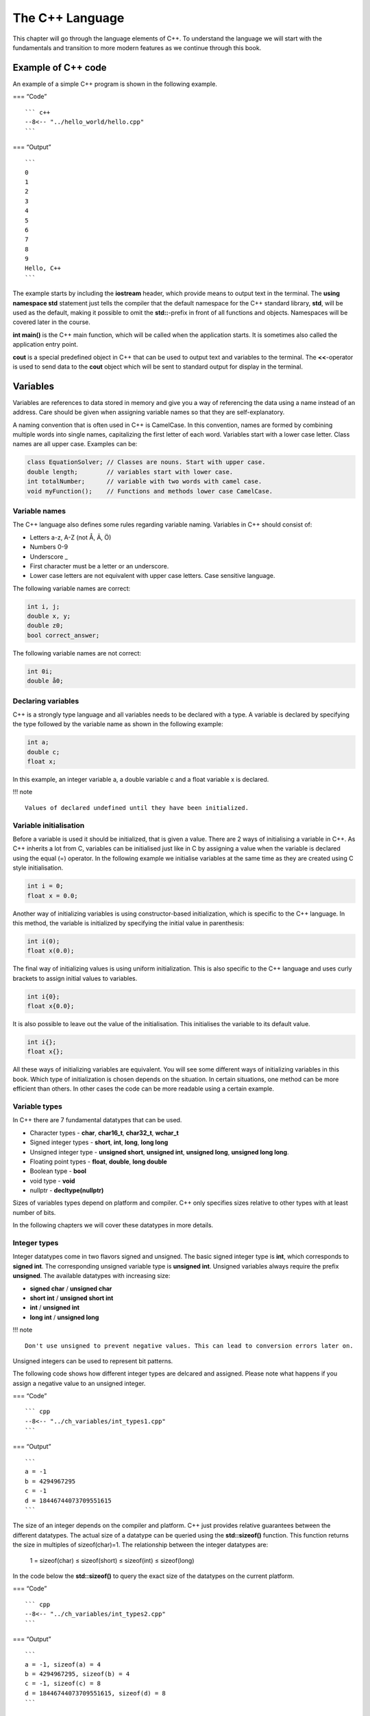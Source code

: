 .. role:: raw-latex(raw)
   :format: latex
..

The C++ Language
================

This chapter will go through the language elements of C++. To understand
the language we will start with the fundamentals and transition to more
modern features as we continue through this book.

Example of C++ code
-------------------

An example of a simple C++ program is shown in the following example.

=== “Code”

::

   ``` c++
   --8<-- "../hello_world/hello.cpp"
   ```

=== “Output”

::

   ```
   0
   1
   2
   3
   4
   5
   6
   7
   8
   9
   Hello, C++
   ```

The example starts by including the **iostream** header, which provide
means to output text in the terminal. The **using namespace std**
statement just tells the compiler that the default namespace for the C++
standard library, **std**, will be used as the default, making it
possible to omit the **std::**-prefix in front of all functions and
objects. Namespaces will be covered later in the course.

**int main()** is the C++ main function, which will be called when the
application starts. It is sometimes also called the application entry
point.

**cout** is a special predefined object in C++ that can be used to
output text and variables to the terminal. The **<<**-operator is used
to send data to the **cout** object which will be sent to standard
output for display in the terminal.

Variables
---------

Variables are references to data stored in memory and give you a way of
referencing the data using a name instead of an address. Care should be
given when assigning variable names so that they are self-explanatory.

A naming convention that is often used in C++ is CamelCase. In this
convention, names are formed by combining multiple words into single
names, capitalizing the first letter of each word. Variables start with
a lower case letter. Class names are all upper case. Examples can be:

.. code:: cpp

   class EquationSolver; // Classes are nouns. Start with upper case.
   double length;        // variables start with lower case.
   int totalNumber;      // variable with two words with camel case.
   void myFunction();    // Functions and methods lower case CamelCase.

Variable names
~~~~~~~~~~~~~~

The C++ language also defines some rules regarding variable naming.
Variables in C++ should consist of:

- Letters a-z, A-Z (not Å, Ä, Ö)
- Numbers 0-9
- Underscore \_
- First character must be a letter or an underscore.
- Lower case letters are not equivalent with upper case letters. Case
  sensitive language.

The following variable names are correct:

.. code:: cpp

   int i, j;
   double x, y;
   double z0;
   bool correct_answer;

The following variable names are not correct:

.. code:: cpp

   int 0i;
   double å0;

Declaring variables
~~~~~~~~~~~~~~~~~~~

C++ is a strongly type language and all variables needs to be declared
with a type. A variable is declared by specifying the type followed by
the variable name as shown in the following example:

.. code:: cpp

   int a;
   double c;
   float x;

In this example, an integer variable a, a double variable c and a float
variable x is declared.

!!! note

::

   Values of declared undefined until they have been initialized.  

Variable initialisation
~~~~~~~~~~~~~~~~~~~~~~~

Before a variable is used it should be initialized, that is given a
value. There are 2 ways of initialising a variable in C++. As C++
inherits a lot from C, variables can be initialised just like in C by
assigning a value when the variable is declared using the equal (=)
operator. In the following example we initialise variables at the same
time as they are created using C style initialisation.

.. code:: cpp

   int i = 0;
   float x = 0.0;

Another way of initializing variables is using constructor-based
initialization, which is specific to the C++ language. In this method,
the variable is initialized by specifying the initial value in
parenthesis:

.. code:: cpp

   int i(0);
   float x(0.0);

The final way of initializing values is using uniform initialization.
This is also specific to the C++ language and uses curly brackets to
assign initial values to variables.

.. code:: cpp

   int i{0};
   float x{0.0};

It is also possible to leave out the value of the initialisation. This
initialises the variable to its default value.

.. code:: cpp

   int i{};
   float x{};

All these ways of initializing variables are equivalent. You will see
some different ways of initializing variables in this book. Which type
of initialization is chosen depends on the situation. In certain
situations, one method can be more efficient than others. In other cases
the code can be more readable using a certain example.

Variable types
~~~~~~~~~~~~~~

In C++ there are 7 fundamental datatypes that can be used.

- Character types - **char**, **char16_t**, **char32_t**, **wchar_t**
- Signed integer types - **short**, **int**, **long**, **long long**
- Unsigned integer type - **unsigned short**, **unsigned int**,
  **unsigned long**, **unsigned long long**.
- Floating point types - **float**, **double**, **long double**
- Boolean type - **bool**
- void type - **void**
- nullptr - **decltype(nullptr)**

Sizes of variables types depend on platform and compiler. C++ only
specifies sizes relative to other types with at least number of bits.

In the following chapters we will cover these datatypes in more details.

Integer types
~~~~~~~~~~~~~

Integer datatypes come in two flavors signed and unsigned. The basic
signed integer type is **int**, which corresponds to **signed int**. The
corresponding unsigned variable type is **unsigned int**. Unsigned
variables always require the prefix **unsigned**. The available
datatypes with increasing size:

- **signed char** / **unsigned char**
- **short int** / **unsigned short int**
- **int** / **unsigned int**
- **long int** / **unsigned long**

!!! note

::

   Don't use unsigned to prevent negative values. This can lead to conversion errors later on.

Unsigned integers can be used to represent bit patterns.

The following code shows how different integer types are delcared and
assigned. Please note what happens if you assign a negative value to an
unsigned integer.

=== “Code”

::

   ``` cpp
   --8<-- "../ch_variables/int_types1.cpp"
   ```

=== “Output”

::

   ```
   a = -1
   b = 4294967295
   c = -1
   d = 18446744073709551615
   ```

The size of an integer depends on the compiler and platform. C++ just
provides relative guarantees between the different datatypes. The actual
size of a datatype can be queried using the **std::sizeof()** function.
This function returns the size in multiples of sizeof(char)=1. The
relationship between the integer datatypes are:

   1 = sizeof(char) ≤ sizeof(short) ≤ sizeof(int) ≤ sizeof(long)

In the code below the **std::sizeof()** to query the exact size of the
datatypes on the current platform.

=== “Code”

::

   ``` cpp
   --8<-- "../ch_variables/int_types2.cpp"
   ```

=== “Output”

::

   ```
   a = -1, sizeof(a) = 4
   b = 4294967295, sizeof(b) = 4
   c = -1, sizeof(c) = 8
   d = 18446744073709551615, sizeof(d) = 8
   ```
       

Character types
~~~~~~~~~~~~~~~

Character types contain values that correspond to the values from a
character set. Character sets are guaranteed to contain numeric
characters, 26 letters of the english alphabet and common delimiters.
The smallest character type is **char**, which should be at least 8 bits
(0..255). This can vary from different systems. The default type,
**char**, is unsigned. There is also a signed version (-128..127). To
support additional character sets there are alos additional character
types:

- **char16_t** - at least 16 bits
- **char32_t** - at least 32 bits
- **wchar_t** - supporting the largest character set

It is possible to convert from **char** to integer using the **int()**
function.

=== “Code”

::

   ``` cpp
   --8<-- "../ch_variables/char_types1.cpp"
   ```

=== “Output”

::

   ```
   c = a int(c) = 97 sizeof(c) = 1
   uc = ª int(uc) = 170 sizeof(c) = 1
   sc = ‚ int(sc) = -126 sizeof(c) = 1
   c16 = b int(c16) = 98 sizeof(c16) = 2
   c32 = c int(c32) = 99 sizeof(c32) = 2
   w32 = d int(w32) = 100 sizeof(w32) = 2
   ```

!!! note

::

   **cout** does not support unicode characters or **char16_t** or **char32_t**, which requires us to use the **wcout** operator instead and make a conversion to **wchar_t** instead.

Floating point types
~~~~~~~~~~~~~~~~~~~~

Floating point datatypes are the essential buildingblocks of
compuational codes. C++ support 3 floating point types:

- **float** - single precision
- **double** - double precision. Higher precision than float.
- **long double** - extended precision. Higher precision that double.

If your computational relies on precision use **double**. The actual
size of the types is compiler dependent. Usually the **long double** can
be inefficient as this datatype is often not implemented in the
processor architecture and the compiler will have to generate special
CPU code for working with this datatype.

=== “Code”

::

   ``` cpp
   --8<-- "../ch_variables/double_types1.cpp"
   ```

=== “Output”

::

   ```
   f = 3.14159274101257
   d = 3.14159265358979
   ld = 3.14159265358979
   ```

Floating point literals
~~~~~~~~~~~~~~~~~~~~~~~

When assigning values to variables in C++ in can sometimes be
required/benficial to specify the datatype of the scalar value specified
in the source code (floating point literal). This can be done using
suffixes on the value in the code. If no suffix is given on a value the
datatype is assumed to be **double**. The following example illustrates
the use of suffixes when specifying floating point literals:

.. code:: cpp

   float a = 1.0f;       // 1.0f is float
   double b = 1.0;       // 1.0 is assumed to be double
   long double c = 1.0l; // 1.0l is long double

It is also possible to use literals with suffixes for literals in
scientific notation:

.. code:: cpp

   float d = 1e300f;          // float
   double e = 1e-300;         // double
   long double f = 42.0e-40l; // long double

Numerical limits
~~~~~~~~~~~~~~~~

To query the capabilites of datatypes, C++ provides functions for this
in the **** include file. Using the functions in this module it is
possible to query max and min ranges for any standard data types. To
query the largest value of a datatype use the
**std::numeric_limits<[datatype]>::max()** function. In the same way
query the lowest value using the
**std::numeric_limits<[datatype]>::min()** function. It is also possible
to check if a datatype is signed using the
**std::numeric_limits<[datatype]>::is_signed** flag. The follwing
example show how the functions are used:

=== “Code”

::

   ``` cpp
   --8<-- "../ch_variables/numerical_limits.cpp"
   ```

=== “Output”

::

   ```
   Max, char 127
   Min, char -128
   Is char signed 1
   Max, unsigned char 255
   Min, unsigned char 0
   Max, short 32767
   Min, short -32768
   Max, int 2147483647
   Min, int -2147483648
   Max, long 9223372036854775807
   Min, long -9223372036854775808
   Max, float 3.40282e+38
   Min, float 1.17549e-38
   Max, double 1.79769e+308
   Min, double 2.22507e-308
   Max, long double 1.18973e+4932
   Min, long double 3.3621e-4932
   ```

Enumeration types
~~~~~~~~~~~~~~~~~

Another important datatype in C++ is the enumeration type. Enumerations
are similar to integers, but only have a limited set of predefined
constants that can be assigned to an enumeration variable. Enumeration
constant can also map to integer values. Which integer value that is
mapped to a constant is determined by the order in which the constants
are defined. It is also possible to assign specific values to the
constants if that is desired. Enumerations can also be defined as
distinct datatypes. If used in integer expressions they are converted to
integers.

A simple enumeration is shown in the following example:

.. code:: cpp

   enum { Low, Medium, High };

   int level = Medium;

We can also define an enumeration as a datatype in a similar way:

.. code:: cpp

   enum Level { Low, Medium, High };

   Level level = Medium;

As said before enum constants can be assigned specific integer values as
well:

.. code:: cpp

   enum Level { Low = -1, Medium = 0, High = 1 };

   Level level = Medium;

A more complete example of how to use enums is shown below:

=== “Code”

::

   ``` cpp
   --8<-- "../ch_variables/enum_types.cpp"
   ```

=== “Output”

::

   ```
   RED = 0
   GREEN = 1
   BLUE = 2
   YELLOW = 3
   selectedFlavor = 2
   currentStatus = 15
   ```

Class enumerations
~~~~~~~~~~~~~~~~~~

The standard enum type in C++ can be error-prone due to its direct
mapping to integers. In C++ 11 the enum class was introduced to solve
these problems. Enum class names are local to the enum and can’t be
converted implicitly to other datatypes. Also, a name in a standard enum
can’t be reused in the same scope.

A class enum is declared with the **enum class** keyword. The name must
also be specified using the enum class name as a prefix, as shown below:

.. code:: cpp

   enum class Fruit = { Banana, Orange, Apple };

   Fruit selectedFruit = Fruit::Banana;

A complete example is shown below.

=== “Code”

::

   ``` cpp
   --8<-- "../ch_variables/class_enum.cpp"
   ```

=== “Output”

::

   ```
   Color is Cyan
   ```

Arrays
~~~~~~

Arrays are collections of elements with a shared datatype. Elements in
the array are accessed using an index 0 … n-1, where n is the size of
the array. Indices are given in brackets. A simple array is declared as
follows:

.. code:: cpp

   int a[10];

In this example an array, **a**, with 10 integer elements is declared. A
value in the array can be accessed by specifying an index in a bracket
as shown in the following code:

.. code:: cpp

   cout << a[4] << endl;

Here the value in position 5 of the array is printed on the screen.

Accessing an array outside its defined range can lead to undefined
behavior and ultimately crash the program.

An array can be initialised with values using initialiser lists or by
direct assignment of values specifying its index. Initialiser assignment
is shown below:

.. code:: cpp

   a = { 0, 1, 2, 3, 4, 5, 6, 7, 8, 9 };

Direct assignment using indices is shown below:

.. code:: cpp

   for (int i=0; i<10; i++)
       a[i] = i;

Values of an unassigned array is considered to be undefined and can
contain any values that corresponds to the values in the memory location
of the variable.

If an array is initialised with a initialiser list, the size of the
array can be omitted.

.. code:: cpp

   int c[] = { 7, 6, 5, 4, 3, 2, 1 }; // equivalent to int c[7]

Multidimensional arrays can also be created by specifying 2 or more
dimensions when declaring the array:

.. code:: cpp

   int b[2][2] = { { 1, 2 }, { 3, 4 } };

!!! note

::

   Contigous multidimensional arrays are not directly supported in C++. It however possible to create a similar datatype using some tricks, but this is covered in later sections.

=== “Code”

::

   ``` cpp
   --8<-- "../ch_variables/array_types1.cpp"
   ```

=== “Output”

::

   ```
   1, 2
   1, 2, 3, 42
   ```

C Strings
~~~~~~~~~

As C++ is a superset of C it supports the creation of C based strings. A
C string is very similar to an array and is declared in the same way:

   char name[size]

Size is the number of characters the string can have. It is important
that strings in C are terminated with a null character #0 or
“:raw-latex:`\n`”. You should always declare a string length with one
more the required length.

Intialising C strings can be done either directly at creation or using
an assignment later in the code.

The easiest assignment is when declaring the variable:

.. code:: cpp

   char myString[] = "This is my string.";

Just like arrays we don’t have to specify the size if the variable is
initialised directly. When initialising like this an null character is
automatically added. It is also possible to declare a string with a
specified length.

.. code:: cpp

   char myString[50] = "This is my string.";

Here storage space for 50 characters is allocated and initialised with a
predefined string. This string can now be reassigned strings up to 50
characters.

For international support there are also additional character types
available in the standard such as **char16_t**, **char32_t** and
**wchar_t** which has been mentioned before.

We will not go too deep into C strings as C++ has a built-in string
type, **std::string**, which is much easier and safer to use.

Pointers
~~~~~~~~

Pointers are variables that store memory references to locations in
memory. Pointer in C++ can be both typed and untyped. A pointer variable
is declared with a star operator (\*). The syntax for a pointer
declaration is:

   [datatype]\* name;

The following code shows a typical pointer declaration:

.. code:: cpp

   int* a;

**a** is pointer to a memory location containing an integer.

To get a pointer to a non-pointer variable the **&** operator can be
used. In the following example we assigne the memory location of **b**
to the pointer variable **a**.

.. code:: cpp

   int* a;
   int b;

   a = &b; // a now points to the memory location of b

If we want to get the value of the memory location the pointer variable
references we can use the star (\*) operator dereference the pointer.

.. code:: cpp

   int* a;
   int b = 42;

   a = &b;

   cout << *a << "\n"; // Dereferencing pointer a,
                       // Displaying the value a points to

In this example the value of **a** is printed, which actually is value
of b.

In C++ we can also declare an untyped pointer using the void datatype.
This pointer can be assigned any typed pointer. However assigning a
non-typed pointer to a typed pointer requires a type cast.

.. code:: cpp

   int* a;
   int b = 42;
   void* c;

   a = &b;
   c = a;  // OK assigning a typed pointer to a non-typed.

   a = static_cast<int*>(c); // Assigning a non-typed pointer to 
                             // an typed pointer requires a cast.

=== “Code”

::

   ``` cpp
   --8<-- "../ch_variables/pointers1.cpp"
   ```

=== “Output”

::

   ```
   a = 42
   b = 0x291bfffb4c
   &a = 0x291bfffb4c
   *b = 42
   c = 0x291bfffb4c
   ```

The following figures illustrate how pointers are assigned in the
previous code example:

.. raw:: html

   <figure>

.. raw:: html

   <figcaption>

Assigning pointer b with the & operator

.. raw:: html

   </figcaption>

.. raw:: html

   </figure>

.. raw:: html

   <figure>

.. raw:: html

   <figcaption>

\*b is the value stored at memory location b

.. raw:: html

   </figcaption>

.. raw:: html

   </figure>

Array pointer duality
~~~~~~~~~~~~~~~~~~~~~

Arrays and pointers are very closely related in C++. Pointer types can
be accessed using array notation and arrays can be accessed with
pointers. This enables both flexibility as well as increasing the risk
for errors. The concept is best illustrated with an example.

First we declare an array **a** with some values.

.. code:: cpp

   int a[] = {0, 1, 2, 3};

Next we declare a pointer variable **b**.

.. code:: cpp

   int* b;

An array variable can be directly assigned to a pointer variable of the
same datatype like this:

.. code:: cpp

   b = a;

The pointer variable **b** now points to the first element of the **a**
array. If we print out these variables we get:

.. code:: cpp

   cout << "a = " << a << "\n";
   cout << "b = " << b << "\n";

::

   a = 0x7fff5fbff6a0
   b = 0x7fff5fbff6a0

Both the array **a** and the pointer variable **b** point to the same
address. Also, **a** when printing does not print the array but the
memory address. This is the C++ array/pointer duality.

Both **a** and **b** can accessed using array notation. Printing
**a[0]** and **b[0]** should give the same values.

.. code:: cpp

   cout << "a[0] = " << a[0] << "\n";
   cout << "b[0] = " << b[0] << "\n";

::

   a[0] = 0
   b[0] = 0

So array and pointer declarations are equivalent except that an is
allocated a memory location for the provided values.

It is also possible to get a pointer to a specific element of an array
using a combination of the **&** operator and array notation.

.. code:: cpp

   int* c;

   c = &a[2];

**c** now stores a pointer to the third value of the **a** array. We can
also use some pointer arithmetic to do the same thing by using the **+**
operator on a pointer variable.

.. code:: cpp

   int* d;

   d = b + 2;

**d** now points to a location 2 integers from the memory location of
**b**. **c** and **b** points to the same locations.

.. code:: cpp

   c = &a[2];

   cout << "c = " << c << "\n";
   cout << "*c = " << *c << "\n";

   d = b + 2;

   cout << "d = " << d << "\n";
   cout << "*d = " << *d << "\n";

::

   c = 0x156bdff8a8
   *c = 2
   d = 0x156bdff8a8
   *d = 2

Pointer variables can be modified using the **++**, **–**, **+** and
**-** operators. Increments are done in multiples of the size of the
actual datatype.

!!! note

::

   It is important to make sure that the location a pointer variable references is a valid memory location. Dereferencing a memory location that has not been allocated memory often leads to crashes and undefined behavior.

Below is the complete example in this section.

=== “Code”

::

   ``` cpp
   --8<-- "../ch_variables/pointers2.cpp"
   ```

=== “Output”

::

   ```
   a = 0x7fff5fbff6a0
   b = 0x7fff5fbff6a0
   a[0] = 0
   b[0] = 0
   *b = 0
   *a = 0
   c = 0x7fff5fbff6a8
   *c = 2
   ```

.. raw:: html

   <figure>

.. raw:: html

   <figcaption>

Pointer operations in the previous example.

.. raw:: html

   </figcaption>

.. raw:: html

   </figure>

References
~~~~~~~~~~

References are alternative names for variables of the same data type. It
is mainly used for return parameters in functions, but can also be used
as variables. A reference variable defined by using the **&** operator
after the datatype declaration. The syntax is:

   [data type]& name

A reference variable must be initialised and can’t be declared without
an initialisation. The following code shows an example of how a
reference variable can be declared.

.. code:: cpp

   int a = 42;
   int& b = a;

In this code **b** is a reference to **a** and can be used just like the
**a** variable.

We will look more on this when declaring functions.

A complete example on how references are used is shown below:

=== “Code”

::

   ``` cpp
   --8<-- "../ch_variables/reference_type.cpp"
   ```

=== “Output”

::

   ```
   a = 42
   b = 42
   &a = 0x7fff5fbff6bc
   &b = 0x7fff5fbff6bc
   ```

Constants
~~~~~~~~~

Constants can be seen as read-only variables that can’t be changed
during program execution. Can be used to replace numeric constants in
the source code, making code more easily updatable by placing these
values in a single place.

Constants can also be used to precompute expressions at compile time,
preventing it to be calculated at run-time, to save computations.

A constant is declared with the **const** keyword with the following
syntax:

   const [datatype] name = value

An example of this can be:

.. code:: cpp

   const int v = 42;

This declares a constant **v** with the value 42.

In later versions of C++ the notion of constants have been expanded, so
that the compiler can execute functions and generate code at compile
time using the **constexpr**-keyword.

A complete example of how to use constants is given below:

=== “Code”

::

   ``` cpp
   --8<-- "../ch_variables/const_types.cpp"
   ```

Structured data types
~~~~~~~~~~~~~~~~~~~~~

In many application it can be beneficial to combine several datatypes
into a custom data type. In C++ this can be achieved using the
**struct** datatype. In a struct a set of fields of different datatypes
can be combined into a structured datatype. I it similar to a records in
a database. In the followin code a number of fields are combined into an
**Employee** **struct**.

.. code:: cpp

   struct Employee {
       char[15] firstName;
       char[15] lastName;
       char[30] address;
   }

The defined **Employee** struct can now be declared and used like any
other datatype in C++. A **svea** Employee variable is declared

.. code:: cpp

   Employee svea;

To assign values to the inner records dot-notation can be used.

.. code:: cpp

   svea.firstName = "Svea";
   svea.lastName = "Svensson";
   svea.address = "Unknown";

It is also possible to create arrays of structs.

.. code:: cpp

   Employee employees[10];

Access to the individual records is done using the following code:

.. code:: cpp

   employee[0].firstName = "Fredrik";

If the **Employee** variable is dynamically allocated individual records
needs to be accessed using the **->** operator.

.. code:: cpp

   svea->firstName = "Dynamo";

=== “Code”

::

   ``` cpp
   --8<-- "../ch_variables/structured_type.cpp"
   ```

=== “Output”

::

   ```
   c1.x = 0, c1.y = 0
   c2.x = 1, c2.y = 1
   sizeof(c1) = 16
   ```

Type deduction and the auto keyword
~~~~~~~~~~~~~~~~~~~~~~~~~~~~~~~~~~~

In C++ all variables must be declared with a type, which can lead to
long declarations and make the code unreadable. In many cases, the
compiler can automatically deduce which data type should be used. In
those cases, we can use the **auto** keyword to tell the compiler to
figure out the data type for us automatically. Consider the following
example:

.. code:: cpp

   int a = 42;

A string literal in C++ (a constant value in the source code) is
represented by the data type it fits, starting with **int** followed by
**long int** and **long long int**. In the above example fits in a
**int** variable and is stored as an **int** the compiled code. If we
are not interested in the actual data type we can let the compiler
decide the statement above then becomes:

.. code:: cpp

   auto a = 42;

We can validate using the **** include in the standard library using the
following code.

.. code:: cpp

   cout << typeid(a).name() << endl;

This will print out

::

   i

**i** is GCC:s type name for an **int**. Other variable declarations can
also be deduced by the string literal assigned to the **auto** declared
variable.

.. code:: cpp

   auto b = 42l;   // type suffix for a long data type
   auto c = 42.0;  // no suffix denotes a double
   auto d = 42.0f; // f suffix denotes a float

   cout << typeid(b).name() << endl;
   cout << typeid(c).name() << endl;
   cout << typeid(d).name() << endl;

Which gives the following output:

::

   l
   d
   f

The complete example is given below:

=== “Example”

::

   ``` cpp
   --8<-- "../ch_variables/auto1.cpp"
   ```

=== “Output”

::

   ```
   i
   l
   d
   f    
   ```

`:fontawesome-solid-gears: Try
example <https://godbolt.org/z/xns1z4G5d>`__\ { .md-button
.target=“\_blank”}

A good use of the **auto** keyword is to use it as the data type for
loop variables. The compiler will then automatically select the correct
data type depending on the size of the loop range. An **auto** declared
loop is shown in the following example:

=== “Example”

::

   ``` cpp
   --8<-- "../ch_variables/auto2.cpp"
   ```

=== “Output”

::

   ```
   99999999, i
   ```

`:fontawesome-solid-gears: Try
example <https://godbolt.org/z/1YsE9joT5>`__\ { .md-button
.target=“\_blank”}

Increase the range of the loop in the example and see how the datatype
changes.

The **auto** keyword becomes more interesting when working with data
structures and algorithm by reducing the complexity of the required
declarations.

Strings
-------

To overcome many of the limitations of the C based string, C++ provides
its own string type, **std::string**. This is a very flexible string
type that also provides more safety. The string type also provides
compatibility with the C string by providing a special method for
passing it as character string using the **.c_str()** method.

To use the C++ string type we need to add the following include:

.. code:: cpp

   #include <string>

A **std::string** is declared just like any normal C++ datatype.

.. code:: cpp

   std::string s1 = "My first string.";
   std::string s2{"My second string."};

A more complete example is given below:

=== “Example”

::

   ``` cpp
   --8<-- "../ch_strings/strings1.cpp"
   ```

=== “Output”

::

   ```
   a = 'hello'
   ```

!!! Note

::

   `std::string` is the real variable type as it is part of the :`std` namespace. 

String operations
~~~~~~~~~~~~~~~~~

The benefits of using **std::string** is how you can use it with
standard C++ operators to create new strings.

.. code:: cpp

   std::string s1 = "C++";
   std::string s2 = "is";
   std::string s3 = "fun";
   std::string fun = s1 + " " + s2 + " " + s3;

In the above example 3 strings are combined together to a new string,
**fun**, which is automatically resized to the size of all strings and
spaces.

The length of a string can be queried using the **.length()** method.

.. code:: cpp

   cout << fun.lentgth() << "\n"; // Prints the string length

Individual string characters can be accessed using the bracket operator
or using the **.at()** method.

.. code:: cpp

   cout << fun[0] << "\n";    // Prints first character
   cout << fun.at(1) << "\n"; // Prints second character

The following example illustrates more string operations.

=== “Example”

::

   ``` cpp
   --8<-- "../ch_strings/strings2.cpp"
   ```

=== “Output”

::

   ```
   s3 = 'hello, world'
   s3.length() = 12
   s3[7] = w
   s3.at(7) = w
   ```

C++ String methods
~~~~~~~~~~~~~~~~~~

**std::string** is an class that has many methods for interacting with
the string. The **.length()** method was mentioned in previous sections,
but there are many more methods available. The
**.append(string)**-method appends a string to an existing string.
Corresponds to the + operator. It is also possible to use
**.replace(pos, n, string)**-method to replace *n* characters at
position *pos* with *string*. The **.insert(pos, string)**-method
inserts *string* at position *pos* in the string. Finally the
**.substr(pos, n)**-method extract *n* characters from position *pos*.

In the following example these methods are illustrated.

=== “Example”

::

   ``` cpp
   --8<-- "../ch_strings/strings3.cpp"
   ```

=== “Output”

::

   ```
   s3 = hello, world. Strings in C++ are great!
   s3 = hello, world. Strings in C++ are nice! 
   s3 = hello, world. Strings in C++ are great and nice! 
   s4 = great 
   ```

`:fontawesome-solid-gears: Try
example <https://godbolt.org/z/qP9WdGf7x>`__\ { .md-button
.target=“\_blank”}

Searching C++ strings
~~~~~~~~~~~~~~~~~~~~~

A very common tasks when using string is searching for specific
characters or substrings in a string. In **std::string** the
**.find()**-method can be used for this purpose. The first version of
this method **.find(string)** finds the first occurrence of *string* and
returns the position in the string. In the second version of this method
**.find(string, startpos)** the search is performed from the *startpos*
position and the next occurrence is returned. If *string* is not found
the method returns **std::string::npos**. The use of this method is
shown in the following example:

=== “Example”

::

   ``` cpp
   --8<-- "../ch_strings/strings4.cpp"
   ```

=== “Output”

::

   ```
   The first 'o' is at position 12
   The next 'o' is at position 17
   ```

`:fontawesome-solid-gears: Try
example <https://godbolt.org/z/hzferG7d3>`__\ { .md-button
.target=“\_blank”}

Compatibility with C strings (char\*)
~~~~~~~~~~~~~~~~~~~~~~~~~~~~~~~~~~~~~

In many cases, it is required to interface with existing C code or call
APIs that require a C-based string (char\*). A **std::string** is not
directly compatible with a C-string, but can be easily interfaced with
them. A **std::string** can be assigned a C-string directly as shown in
the following example:

.. code:: cpp

   char cstr[] = "This is a C-string";
   std::string s = cstr;

The opposite is not directly possible. However, **std::string** provides
a special method, **.c_str()**, that return a C-string (char\*) that can
be used to copy it to a C-string or given to a call to a function that
requires it. In the following example we create a C++ string which we
copy to a C-string using the **strcpy()** function which is available in
the **``#include <cstring>``** header.

.. code:: cpp

   string s = "This is a C++ string.";
   char cstr[255] = "";
   strcpy(cstr, s.c_str());

A more complete example of the use of **.c_str()** is given below:

=== “Example”

::

   ``` cpp
   --8<-- "../ch_strings/strings5.cpp"
   ```

=== “Output”

::

   ```
   cString = Hello, world!
   cString2 = Hello, world!
   ```

!!! note

::

   Allow for an extra position for the #0 character in the `strncpy` call.  

!!! note

::

   `strncpy` is a overflow safe version of the C `strcpy` function. 

Expressions and operators
-------------------------

In C++ expressions can be created using the many available operators.
For the basic data types in C++ the operators work just like in any
other language. Operators can also be used with other datatypes,
however, the operations can be quite different from those defined for
the basic data types. The order of precedence is as follows:

1. Increment operators a++, a–
2. Increment operators ++a, –a
3. Unary sign operators +a, -a
4. Multiplication a \* b
5. Division a / b
6. Modulus a % b
7. Addition a + b
8. Subtraction a - b

Arithmetic operators
~~~~~~~~~~~~~~~~~~~~

The arithmetic operators are defined in the following table in order of
precedence:

======== ===================
Operator Description
======== ===================
(+/-)x   Unary sign operator
\*       Multiplication
/        Division
%        Modulo
+        Addition
-        Subtraction
======== ===================

Relational operators
~~~~~~~~~~~~~~~~~~~~

Relational operators are used to compare different variables or values.
They return either *true* or *false*. They are typically used in
**if**-statements or similar, which are described in the following
sections.

======== ===================== ======
Operator Meaning               Python
======== ===================== ======
<        less than             <
<        less than or equal    <=
==       equal                 ==
!=       not equal             !=
>=       greater than or equal >=
======== ===================== ======

Logical operators
~~~~~~~~~~~~~~~~~

Logical operators are used for logical comparisons of boolean
expressions. The operators take either *true* or *false as input and
return either* true\* or *false*. They are also typically used in
**if**-statements or similar, which are described in the following
sections.

======== ======= ======
Operator Meaning Python
======== ======= ======
&&       and     and
\|\|     or      or
!        not     not
======== ======= ======

Compound assignment operators
~~~~~~~~~~~~~~~~~~~~~~~~~~~~~

Compound assignment operators simplify some operations to reduce the
complexity of an expression as well as increase efficiency.

======== =========== =============
Operator Description Equivalent to
======== =========== =============
+=       a += b      a = a + b
-=       a -= b      a = a - b
/=       a /= b      a = a / b
\*=      a \*= b     a = a \* b
%=       a %= b      a = a % b
======== =========== =============

The following code shows the usage of a compound assignment operator.

=== “Code”

::

   ``` cpp
   --8<-- "../ch_operators/operators1.cpp"
   ```

=== “Output”

::

   ```
   a = 68
   ```

Increment and decrement operators (++/–)
~~~~~~~~~~~~~~~~~~~~~~~~~~~~~~~~~~~~~~~~

A common operation on basic data types is to increment or decrement a
variable by 1. C++ defines special increment (++) and decrement (–)
operators for this purpoose. The operators exist in 2 versions, a prefix
(++a/–a) and a postfix (a++/a–) version. The difference is that the
prefix version will return the updated value when evaluated in an
expression. The postfix version will return the existing value when
evaluated in an expression.

In the following example, **b**, will be assigned the value of **a**
after it has been updated by the increment operator, giving it the value
of **43**. **c** will be assigned the value of **a** before it is
updated by the increment operator, giving it the value of **43**. The
final value of **a** will be **44**.

=== “Code”

::

   ``` cpp
   --8<-- "../ch_operators/operators2.cpp"
   ```

=== “Output”

::

   ```
   b = 43
   c = 43
   ```

Conditional operator ?
~~~~~~~~~~~~~~~~~~~~~~

There is also a special operator that can return different values
depending on a given condition. The syntax is as follows:

   condition ? result_if_true : result_if_false

If *condition* is true the result of the expression will be
*result_if_true* otherwise *result_if_false*.

!!! warning

::

   This operator should be used with caution as it can lead to code that is difficult to read.

The following example shows how the operator can be used. The user is
asked for a number, *number*. The *outValue* variable is assigned **42**
if *number* is greater than or equal to 50 otherwise it is assigned
**21**.

=== “Example”

::

   ``` cpp
   --8<-- "../ch_operators/operators3.cpp"
   ```

=== “Output”

::

   ```
   Enter a number : 45
   outValue = 21

   Enter a number : 55
   outValue = 42
   ```

Expressions
~~~~~~~~~~~

To illustrate the precedence rules the following example

.. code:: cpp

   -a + b + c1

is evaluated from left to right as.

.. code:: cpp

   ((-a) + b) + c

The expression

.. code:: cpp

   -a + b * c 

is evaluates from left to right as

.. code:: cpp

   (-a) + (b * c)

!!! note

::

   If uncertain it is never wrong to add a parenthesis. 

!!! note

::

   If functions are used in expressions they are evaluated before any other operators.

Mixed-mode expressions
~~~~~~~~~~~~~~~~~~~~~~

If expressions are constructed with operands of many different
datatypes, weaker datatypes are coerced to the stronger one. Results
will be of the stronger type. This is illustrated in the following
example where the **i** integer variable is coerced to **double**.

.. code:: cpp

   double a;
   int i;
   double b;

   b = a * i // i is coerced to double_types1

Statements and code structure
-----------------------------

Code in C++ consists of statements that form the code of an application
or a library. There are two types of statements in C++, normal
statements separated by semicolons (;) and compound statements grouped
with curly brackets { }. The below code consists of normal statements:

.. code:: cpp

   int a = 42;    // statement 1
   int b = 21;    // statement 2
   int c = a + b; // statement 3

Compound statements or code blocks are mostly used in function/class
definitions, conditional expressions and iteration structures. All
variables declared in a compound statement will be automatically removed
when execution exits the statement. The following code illustrates this:

\```cpp hl_lines=“8” int main() { int a = 0; // normal statement

::

   // compound statement

   {              
       int b = 1;
       int c = 2;
   }

   int d = b;     // Error, b is not available here    

}

::


   Standalone compound statements can be used to force the automatic cleanup of variables and dereference shared pointers, which is described later in this book. However, their main use is to define the structure of your application by defining functions and logical statements of the application.

   In the following sections, we will go through the basic building blocks that define the behavior of your code.

   ## Control structures

   Control structures are constructs that control the flow of your application. It can be constructs for iterating code, taking different routes depending on the state of variables (branching) or defining reusable parts of code (functions). 

   ### Iteration

   One of the more important control structures is for repeating some code several times or until a specific condition is met (iteration). There are 3 major iteration statements in C++

     * **while** – Condition before iteration statements
     * **do** – Condition after iteration statements
     * **for** – Compact version of the while-statement

   All iterations statements are controlled using the same methods. The **break**-statement can be used to exit an iteration statement. The **continue**-statement can be used to continue to the next iteration. A **return**-statement will also exit a loop, but also a function. The **exit()**-statement will also terminal a loop and the entire application.

   The following example uses a **for**-statement to illustrate the use of **break** and **continue** to control the flow in an iteration statement.

   === "Example"

       ``` cpp hl_lines="10 13" linenums="1"
       #include <iostream>

       using namespace std;

       int main()
       {
           for (auto i=0; i<20; i++)
           {
               if (i==6)
                   continue;

               if (i==10)
                   break;

               cout << i << "\n";
           }
       }    
       ```

   === "Output"

       ```
       0
       1
       2
       3
       4
       5
       7
       8
       9
       ```

   In line 10 the iteration will continue and no output will be printed. In line 13 the iteration will stop and the **for**-loop exited.

   Try it yourself below:

   [:fontawesome-solid-gears: Try example](https://godbolt.org/z/1aGzsWM69){ .md-button  .target="_blank"} 

   ### while-statement

   The **while**-statement iterates a statement until a certain expression is false. In the folowing code we defined the variable *counter*, which we initalise to 0. We will use *counter* in the expression in the **while**-statement. In the example we will loop until *counter* is less than or equal to 10. In the code block for the **while**-statement the value of the counter is printed and increased by 1. 

   === "Example"

       ``` cpp
       --8<-- "../ch_iterating/while_statement.cpp"
       ```

   === "Output"

       ```
       counter = 1
       counter = 2
       counter = 3
       counter = 4
       counter = 5
       counter = 7
       counter = 8
       counter = 9
       counter = 10
       ```

   !!! note

       In a **while**-statement it is our responsibility to make sure any variables used in the expression are initialised. If not the code can get stuck in an endless iteration. The same situation can happen if the variables in the expression are not updated in the code block for the **while**-statement.

   [:fontawesome-solid-gears: Try example](https://godbolt.org/z/K1b5WGGx6){ .md-button  .target="_blank"} 

   ### do-statement

   In the **while**-statement the statements in the code block are not executed if the expression evaluated to false. If the statements should be executed at least once, the **do**-statement can be used instead. In this construct the conditional expression is evaluated after the the first iteration.

   === "Example"

       ``` cpp
       --8<-- "../ch_iterating/do_statement.cpp"
       ```

   === "Output"

       ```
       counter = 1
       counter = 2
       counter = 3
       counter = 4
       counter = 5
       counter = 7
       counter = 8
       counter = 9
       counter = 10
       ```

   In this example *counter* is initalised and the first iteration of the **do**-statement is entered regardless of the value of the *counter* variable. If *counter* would have been set to **20**, the value would still have been printed in the first iteration.

   [:fontawesome-solid-gears: Try example](https://godbolt.org/z/fd813v1od){ .md-button  .target="_blank"} 

   ### for-statement

   To create a shorter version of the **do/while**-statements which also can initialise and update a loop variable we can use the **for**-statement instead. The syntax of this statement is as follows:

   > for([start statements]; [conditional expression]; [step statements])
         statements

   The *start expression* is executed before the iteration. *conditional expression* is evaluated to determine if the iteration should continue. *step statements* is executed after each iteration. A typical **for**-statement is shown below:

   ```  cpp
   for (int i=0; i<10; i++)
       cout << i << "\n";

In this loop *i* is initialised to **0** before the iteration. The
iteration continues if *i* is less than 10. On every iteration *i* is
incremented by 1.

If we want to iterate starting from one we can use the following
**for**-statement instead:

.. code:: cpp

   for (int i=1; i<=10; i++)
       cout << i << "\n";

Using the **for**-statement makes it unnessecary to declare a special
loop variable outside the iteration statement and creates a single
statement containing initalisation, conditional expression and loop
variable update.

!!! note

::

   The loop variable declared in the **for**-statement is not available outside the code block of the loop. 

The parameters in the **for**-statement are not required. If give an
empty parameters we get an endless loop as in the following example:

.. code:: cpp

   for (;;)
   {
       // endless loop
   }

An example of using a **for**-statement to update the counter as in the
previous examples is shown

=== “Example”

::

   ``` cpp
   --8<-- "../ch_iterating/for_statement.cpp"
   ```

=== “Output”

::

   ```
   counter = 1
   counter = 2
   counter = 3
   counter = 4
   counter = 5
   counter = 7
   counter = 8
   counter = 9
   counter = 10
   ```

`:fontawesome-solid-gears: Try
example <https://godbolt.org/z/35ecerj5n>`__\ { .md-button
.target=“\_blank”}

In the following example, we use the iteration update step to calculate
a sum.

=== “Example”

::

   ``` cpp
   --8<-- "../ch_iterating/for_statement2.cpp"
   ```

=== “Output”

::

   ```
   sum = 50015001
   ```

`:fontawesome-solid-gears: Try
example <https://godbolt.org/z/TzT78fWcj>`__\ { .md-button
.target=“\_blank”}

Conditional statements
~~~~~~~~~~~~~~~~~~~~~~

There are 2 main conditional statements in C++, the **if**-statement and
the **switch**-statement. The **if**-statement takes single or multiple
conditions as input and executes the code block if the conditions
evaluate to *true*. It is also possible to add a code block that is
executed when the condition is *false*. This is done by adding an
**else**-section to the **if**-statement.

The **switch**-statement is used to select multiple paths depending on
the condition.

if-statement
~~~~~~~~~~~~

The **if**-statement in its simplest form has the following syntax:

::

   if (condition) statement

or

::

   if (condition)
       statement
   else
       statement

if *condition* returns true *statement* is executed. An example of this
is shown below:

.. code:: cpp

   if (answer==42) cout << "The answer was 42.\n";

It is also possible to use **else** to execute statements if the
*condition* is false as in the following example:

.. code:: cpp

   if (answer==42)
       cout << "The answer was 42.\n";
   else
       cout << "The answer was not 42.\n";

!!! note

::

   No semicolon (;) is required after **else** as this belongs to the **if**-statement.

If more statements are required to be executed a code block can be added
to the **if**-statement as shown in the following example:

.. code:: cpp

   if (answer>42)
   {
       cout << "The answer was greater than 42.\n";
       cout << "This requires a more thorough explanation.\n";
   }
   else
   {
       cout << "The answer could have been 42. You never know?\n";
   }

Multiple conditions can be combined using relational and logical
operators. It is important to use parenthesis to separate the relational
and logical operations. In the following example we use an
**if**-statement to determine if *x* is inside a certain interval.

.. code:: cpp

   if ((x>=-1.0)&&(x<1.0))
       cout << "x is in the interval -1.0 <= x < 1.0\n";

In the following example, we use an **if**-statement to output when the
loop counter, *i*, is 5.

=== “Example”

::

   ``` cpp
   --8<-- "../ch_control_structures/if_statement1.cpp"
   ```

=== “Output”

::

   ```
   i = 1
   i = 2
   i = 3
   i = 4
   i = 5
   i == 5
   i = 6
   i = 7
   i = 8
   i = 9
   i = 10
   ```

In this example, the else statement is used.

=== “Example”

::

   ``` cpp
   --8<-- "../ch_control_structures/if_statement2.cpp"
   ```

=== “Output”

::

   ```
   i != 5
   i != 5
   i != 5
   i != 5
   i != 5
   i == 5
   i != 5
   i != 5
   i != 5
   i != 5
   i != 5
   ```

In this example, we use a nested **for**-statement.

=== “Example”

::

   ``` cpp
   --8<-- "../ch_control_structures/if_statement3.cpp"
   ```

=== “Output”

::

   ```
   i = 1: -
   i = 2: 2 <= i <= 3
   i = 3: 2 <= i <= 3
   i = 4: -
   i = 5: i == 5
   i = 6: -
   i = 7: -
   i = 8: -
   i = 9: -
   i = 10: -
   ```

switch-statement
~~~~~~~~~~~~~~~~

A **switch**-statement is suitable when a lot of options needs to be
evaluated from a single expression. The syntax is:

::

   switch (condition)
   {
       case expression: 
           statement

       default:
           statement
   }

If the *condition* evaluates to one of the case expressions, code jumps
to this case expression. Execution then continues through the following
case expressions. If conditions does not evaluate to any of the case
expressions execution continues after the **switch**-statement or
executes the code in the **default** label. The following code shows an
example of this:

.. code:: cpp

   switch (state) 
   {
       case 0:
           cout << "state = 0\n";
       case 1: 
           cout << "state = 1\n";
       default:
           cout << "state is not 0 or 1\n";
   }

If *state* is **0** output will be:

::

   state = 0
   state = 1
   state is not 0 or 1

if *state* is **1** code execution jumps to the **case 1:** label and
the output will be:

::

   state = 1
   state is not 0 or 1

If *state* is not any of the case expressions the **default** section
will be executed producing the output:

::

   state is not 0 or 1

If we only want one of the case expressions to be evaluated for a given
*state* we have to add a **break** after each case expression as in the
following code:

.. code:: cpp

   switch (state) 
   {
       case 0:
           cout << "state = 0\n";
           break;
       case 1: 
           cout << "state = 1\n";
           break;
       default:
           cout << "state is not 0 or 1\n";
           break;
   }

The **break** statement will exit the **switch**-statement. The above
code with *state* set to **0** will produce the following output:

::

   state = 0

**switch**-statements are very suitable when comparing enumerations as
the following example illustrates:

=== “Example”

::

   ``` cpp
   --8<-- "../ch_control_structures/switch_statement.cpp"
   ```

=== “Output”

::

   ```
   Color is green.
   Color is either BLUE, YELLOW or ORANGE.
   Color is either BLUE, YELLOW or ORANGE.
   Color is red.
   ```

Functions
---------

Functions are the main building blocks of your code. A function is a
named block of code performing a certain task of your application. A
function can have input arguments and optionally also return a value.
The simplified syntax of a function is:

::

   [return type] [name]([arguments])
   {
       statements
   }

If the function does not return anything the **void** data type must be
given. Arguments to the function are also optional. No arguments are
indicated with an empty parenthesis. A very simple funtion with no
return value and no arguments then becomes:

.. code:: cpp

   void simple_func()
   {
       cout << "This function just prints this message...\n";
   }

The return value is returned using the **return**-statement as shown in
this function:

.. code:: cpp

   int meaning_of_life()
   {
       return 42;
   }

Calling a function that doesn’t return a value is done by simply giving
the name of the function and its argument (empty for the above
functions) list:

.. code:: cpp

   simple_func()

To call a function that returns a value we must declare a variable to
receive the returned value:

.. code:: cpp

   int meaning{0};

   meaning = meaning_of_life();

Alternatively we can declare and assign the value in a single statement:

.. code:: cpp

   int meaning = meaning_of_life();

Variables declared in the function code block are local to the function
and are not available outside the function.

The following example shows how a function is declared and called from a
main program.

=== “Example”

::

   ``` cpp
   --8<-- "../ch_functions/functions1.cpp"
   ```

=== “Output”

::

   ```
   Hello, from function!
   ```

Function arguments
~~~~~~~~~~~~~~~~~~

The function arguments are a way of giving input as well as receiving
output from a function. By default all values to a function are passed
by value, that is the value of an argument is copied over to the
function. Passing by value also means that the input argument can’t
change anything in the code calling the function.

Function arguments are declared in the parenthesis of the function using
the datatype of the argument and the name of the argument. Multiple
arguments can be specified separating them with commas. Below is a
simple function with a single integer argument:

.. code:: cpp

   void myfunc(int a)
   {
       cout << a << "\n";
   }

The function just prints out the value of **a**. It is possible to use
the argument as a variable in the function code block.

.. code:: cpp

   void myfunc(int a)
   {
       cout << a << "\n";
       a = 42;
       cout << a << "\n";
   }

As the argument **a** is passed by value the assignment of **a** in the
function will not affect the any variables in the code calling the
function. A complete example of a function with an argument called from
a main program is shown below:

=== “Example”

::

   ``` cpp
   --8<-- "../ch_functions/functions2.cpp"
   ```

=== “Output”

::

   ```
   The value of a = 42
   ```

In the following example, this behavior is illustrated by printing the
address of the variables in the main program as well as in the function
using the reference operator (&).

=== “Example”

::

   ``` cpp
   --8<-- "../ch_functions/functions3.cpp"
   ```

=== “Output”

::

   ```
   The value of a = 42
   &a = 0x7fff5fbff69c
   &a = 0x7fff5fbff6bc
   ```

Passing output arguments
~~~~~~~~~~~~~~~~~~~~~~~~

In most functions we are also interested in getting data out from the
function. This can be done in a couple of ways. One way is to pass a
pointer over to the function. The pointer itself is passed by value, but
the pointer itself points to the address of the variable that should
receive the value. The assign a value to the incoming argument we need
to dereference the pointer. In the following function we declare an
integer pointer for the outgoing argument that we want the function to
modify we use the star operator to dereference the pointer, so that we
can assign the value of the variable passed in to the function:

.. code:: cpp

   void simple(int* a)
   {
       cout << "The value of a = " << a << endl;
       cout << "*a = " << *a << endl;
       *a = 43;
   }

In the main program we declare the variable we want to pass to the
function. We can’t pass this variable directly to the function as the
function requires a pointer as input. To solve this we use the reference
operator (&) to pass the address of **a** to the function:

.. code:: cpp

   int main()
   {
       int a = 42;
       simple(&a);
       cout << "The value of a = " << a << endl;    
   }

Passing pointer gives us the ability to pass a variable into a function
and let the function modify it’s value. The complete example is shown
below:

=== “Example”

::

   ``` cpp
   --8<-- "../ch_functions/functions4.cpp"
   ```

=== “Output”

::

   ```
   The value of a = 0x7fff5fbff6bc
   *a = 42
   ```

The syntax for scalar values using pointers is a bit clumsy to use.
However, there is a better way using reference operators in the argument
list. To do this we declare the arguments that will be modified by the
function using the reference operator. The previous function then
becomes:

.. code:: cpp

   void simple(int& a)
   {
       cout << "The value of a = " << a << endl;    
       a = 43;
   }

Using the reference operator in the declaration the variable can be used
without a star operator just like any other variable. Assigning a value
in the function will also change the variable in the code calling the
function.

.. code:: cpp

   int main()
   {
       int a = 42;
       simple(a);
       cout << "The value of a = " << a << endl;    
   }

Running the above code will print out **43** as the function has
assigned 43 to the reference variable **a** in the function.

=== “Example”

::

   ``` cpp
   --8<-- "../ch_functions/functions5.cpp"
   ```

=== “Output”

::

   ```
   Before function call: a = 42
   After function call : a = 43
   ```

Passing arrays
~~~~~~~~~~~~~~

Because there is a duality between pointer and arrays, it is possible to
pass arrays using pointers or using the index operator. A function with
an array as input can be defined as

.. code:: cpp

   void print_array(char* a)
   {
       for (int i=0; i<4; i++)
           cout << a[i] << ", ";
       cout << endl    
   }

or

.. code:: cpp

   void print_array(char a[])
   {
       for (int i=0; i<4; i++)
           cout << a[i] << ", ";
       cout << endl    
   }

The following example shows a complete example with both methods.

=== “Example”

::

   ``` cpp
   --8<-- "../ch_functions/functions7.cpp"
   ```

=== “Output”

::

   ```
   1, 2, 3, 4, 
   ```

It is also possible to modify the array in the function as shown below.

=== “Example”

::

   ``` cpp
   --8<-- "../ch_functions/functions8.cpp"
   ```

=== “Output”

::

   ```
   1, 2, 3, 4, 
   ```

Preventing accidental modification of arguments (const)
~~~~~~~~~~~~~~~~~~~~~~~~~~~~~~~~~~~~~~~~~~~~~~~~~~~~~~~

Passing by reference and pointers also means that they can be modified
in the functions. If this is not desired it is possible to use the
**const** modifier to tell the compiler that the function arguments are
not allowed to be modified in the function. We still get the benefits of
directly being able to access the incoming argument. In the following
declaration we pass a **float** variable by reference, but prefix it
with the **const** modifier. Trying to modify the variable in the
function will give a compiler error.

.. code:: cpp

   float add(const float& a, const float& b)
   {
       // a = 42; // Uncomment this line will generate a compiler error.
       return a + b;
   }

Try this yourself in the following example:

`:fontawesome-solid-gears: Try
example <https://godbolt.org/z/1MK6dWYxf>`__\ { .md-button
.target=“\_blank”}

Using **const** for basic types in C++ is not really required. It makes
more sense when more complicated data types are used such as string,
vectors and other classes. In the following example we pass 2 strings by
reference to a function using the **const** modifier. This prevents them
to be modified in the function. It is also more efficient to pass
strings by reference as the string does not have to be copied.

.. code:: cpp

   void log_output(const std::string& context, const std::string& message)
   {
       cout << context << ": " << message << "\n";
   }

Try this yourself in the following example:

`:fontawesome-solid-gears: Try
example <https://godbolt.org/z/o3zh75jE6>`__\ { .md-button
.target=“\_blank”}

**const** can also be used with arrays to prevent them to be
accidentally modified in a function:

.. code:: cpp

   void print_array(const int* a)
   {
       for (int i=0; i<4; i++)
           cout << a[i] << ", ";
       cout << endl    
   }

This is the array example from previous sections using the **const**
modifier.

`:fontawesome-solid-gears: Try
example <https://godbolt.org/z/MdqeWbxsx>`__\ { .md-button
.target=“\_blank”}

!!! note

::

   Consider declaring as many input arguments as possible using the **const** modifier. This prevents accidental modification of arguments as well as give important hints to the compiler so it can generate more efficient code.

Memory allocation
-----------------

In C++, memory allocation can be broadly classified into two types:
stack-based memory allocation and heap-based memory allocation.

Stack-based memory allocation is automatic and is utilized for all local
variables defined in the main program, functions, and code blocks. When
a stack-based variable goes out of scope, meaning the execution leaves
the corresponding code block, the memory occupied by that variable is
automatically freed. The name “stack” comes from the way memory is
managed for these variables - they are pushed onto the stack when
defined in the code block and popped off the stack when the code block
execution is completed.

!!! note

::

   Please note that in stack-based memory allocation, the size of the memory allocated to a variable is fixed and determined at compile time. This means that the memory for variables is allocated and deallocated in a last-in, first-out (LIFO) manner, following the order of variable declaration and scope.

The other kind of memory allocation is heap-based memory allocation. The
heap is an area that is managed by the operating system and allocating
memory on the heap requires a call to the operating system, which can be
costly. However, in many cases the amount of memory required can’t
always be determined at compile time, then we have to use heap-based
allocation.

When we allocate on the heap we will receive a memory address from the
operating system which we assign to a pointer variable. It is also
important to note that it is the developer’s responsibility to release
allocated heap memory when it is not needed anymore.

In the following sections, we will cover how memory on the heap is
allocated using the builtin methods for this in C++

Memory allocation in C++
~~~~~~~~~~~~~~~~~~~~~~~~

In C++ allocation on the heap is using the **new** operator. The **new**
operator has the following syntax:

.. code:: cpp

   new type initialiser

new returns a pointer to the allocated type. In the following example we
allocate a single floating point value.

.. code:: cpp

   float* pvalue = nullptr;
   pvalue = new float;

To access and assign a value to the newly created memory we need to
dereference the pointer.

.. code:: cpp

   *pvalue = 42.0f;
   cout << *pvalue << "\n";

When we are done using the allocated memory we need to release it again
to the operating system. If we don’t release the memory we have created
a memory leak in our program and if memory is allocated continuously
during the lifetime of your application the application will at some
point have consumed all memory in your computer, which can lead to
crashes and your computer slowing down. To release memory allocated on
the heap the **delete** operator is used. The syntax is:

.. code:: cpp

   delete pointer-variable;

To delete our previously allocated memory the code becomes.

.. code:: cpp

   delete pvalue;

The allocated memory has now been release back to the operating system.
We will discuss in the coming chapters how we can avoid creating memory
leaks by using smart pointers, that handle the deallocation of memory
automatically.

Allocating arrays
~~~~~~~~~~~~~~~~~

Allocating basic scalar types in C++ is overkill. The real benefits of
heap memory allocation is to allocate large arrays of different
datatypes. C++ has special versions of the **new** and **delete**
functions for allocating arrays.

To allocate an array in C++ we add a bracket with the size of the array
when we allocate memory for the array.

.. code:: cpp

   float* arr = nullptr;

   arr = new float[100];

or in a single statement.

.. code:: cpp

   float* arr = new float[100];

As pointers can be used using array notation by default an array created
with **new** can doesn’t have to be dereferenced as with the basic
types.

.. code:: cpp

   for (int i=0; i<100; i++)
       arr[i] = 0.0f;

When the array is no longer needed it has to be released with
**delete**. However, we need to use a special version of **delete** on
arrays, **delete []**.

.. code:: cpp

   delete [] arr;

Two-dimensional arrays C++ Style
~~~~~~~~~~~~~~~~~~~~~~~~~~~~~~~~

C++ has no direct support for dynamically allocated two-dimensional
arrays. However, we can create arrays of pointers to arrays to simulate
this kind of an array. The idea is to create an array of pointers for
each row in the array. These pointers will point to arrays with size of
the number of columns of the array. First we declare our main array,
which will contain *rows* pointers of **int**. These pointers we will
allocated in the inner loop

.. code:: cpp

   const int rows = 4;
   const int cols = 8;

   int** array = new int*[rows];

Next we loop over the main array, allocating an array for each row with
the size *cols*.

.. code:: cpp

   for (auto i=0; i<rows; i++)
   {
       array[i] = new int[cols];
       
       for (auto j=0; j<cols; j++)
           array[i][j] = 0;
   }

We now have an allocated two-dimensional array, which we can used like
any other array in C++. Assigning the second row and second column can
be done like this:

.. code:: cpp

   array[1][1] = 42;

To delete the allocated memory for this array we first need to delete
the memory for our *rows* and finally delete the outer array of
pointers.

.. code:: cpp

   // Deleting row arrays

   for (auto i=0; i<rows; i++)
       delete [] array[i];

   // Delete main array.

   delete [] array;

The best way of handling the creation and destruction of these arrays is
to create one function for creating the array and another one for
destroying the array, see following sections.

A complete example of this is shown below:

=== “Example”

::

   ``` cpp
   --8<-- "../ch_arrays/array_2d.cpp"
   ```

=== “Output”

::

   ```
   0, 1, 2, 3, 4, 5, 6, 7, 
   8, 9, 10, 11, 12, 13, 14, 15, 
   16, 17, 18, 19, 20, 21, 22, 23, 
   24, 25, 26, 27, 28, 29, 30, 31, 
   ```

`:fontawesome-solid-gears: Try
example <https://godbolt.org/z/MY4Pxanoj>`__\ { .md-button
.target=“\_blank”}

Two-dimensional array Fortran Style
~~~~~~~~~~~~~~~~~~~~~~~~~~~~~~~~~~~

The method using an array of pointers is not a very efficient data
structure in computational codes as it creates as it allocates many
smaller memory blocks. To solve this we can use the same approach as in
Fortran and allocate a single memory block and access it like a
two-dimensional array with some tricks.

First we create the same array of pointer as in the previous example.

.. code:: cpp

   int** array = new int*[rows];

We then allocate a single array that contains all elements of the array
and assign the first pointer in **array**.

.. code:: cpp

   array[0] = new int[rows*cols];

To be able to access the **array** just like any other array we need to
assign pointers to different positions in the array where the different
rows start.

\```cpp hl_lines=“5” int counter = 0;

for (int i=0; i<rows; i++) { array[i] = &array[0][i*cols];

::

   for (int j=0; j<cols; j++)
       array[i][j] = counter++;

}

::


   The trick is on line 5. Here we retrieve the address (&) where each row starts and assign it to the correct row of the pointer array. Destroying the array is done almost in the same way except we don't have to loop over the outer array.

   ```cpp
   delete [] array[0];
   delete [] array;

A complete example is available below:

=== “Example”

::

   ``` cpp
   --8<-- "../ch_arrays/cont_array_2d.cpp"
   ```

=== “Output”

::

   ```
   0, 1, 2, 3, 4, 5, 6, 7, 
   8, 9, 10, 11, 12, 13, 14, 15, 
   16, 17, 18, 19, 20, 21, 22, 23, 
   24, 25, 26, 27, 28, 29, 30, 31, 
   ```

`:fontawesome-solid-gears: Try
example <https://godbolt.org/z/Mabv41aKe>`__\ { .md-button
.target=“\_blank”}

Functions for 2D arrays
~~~~~~~~~~~~~~~~~~~~~~~

To make it easier to used two-dimensional arrays in C++ we will
implement three functions for this purpose:

1. A function for creating an array of a given size.
2. A function for initialising the array with a given value.
3. A function for destroying the allocated array.

The function for creating an array will need to have an output argument
for the allocated array (int*\*) and input argument for the number of
rows and columns. We use the reference operator (&) for passing the
allocated pointer out from the function. The finished function becomes:

.. code:: cpp

   void createArray(int** &array, int rows, int cols)
   {
       array = new int*[rows];
       array[0] = new int[rows*cols];    

       for (auto i=0; i<rows; i++)
           array[i] = &array[0][i*cols];
   }

The function does not initialise the values of the array. An example of
this is shown in the following function:

.. code:: cpp

   void zeroArray(int** &array, int rows, int cols)
   {
       for (auto i=0; i<rows; i++)
           for (auto j=0; j<cols; j++)
               array[i][j] = 0;
   }

As we pass by reference **array** can be used just as if it was a normal
variable.

Finally implement a function for destroying the allocated array:

.. code:: cpp

   void deleteArray(int** &array)
   {
       delete[] array[0];
       delete[] array;
       array = nullptr;
   }

!!! note

::

   To enable checking if the array has been allocated or destroyed we assign the array the special value nullptr to indicate that the variable is destroyed.

To use the functions we first declare our array and assign it the
**nullptr** as value.

.. code:: cpp

   int** array = nullptr;

Next we call the **createArray()** function to allocate our array.

.. code:: cpp

   createArray(array, 4, 8);

Next, we initialize our array with zeros using the **zeroArray()**
function.

.. code:: cpp

   zeroArray(array, 4, 8);

We can now use the array just like in our previous examples.

.. code:: cpp

   for (auto i=0; i<4; i++)
   {
       for (auto j=0; j<8; j++)
           cout << array[i][j] << ", ";
       
       cout << endl;
   }

Finally we destroy the array with:

.. code:: cpp

   deleteArray(array);

A complete example of this is shown below:

=== “Example”

::

   ``` cpp
   --8<-- "../ch_arrays/cont_array_2d_2.cpp"
   ```

=== “Output”

::

   ```
   0, 0, 0, 0, 0, 0, 0, 0, 
   0, 0, 0, 0, 0, 0, 0, 0, 
   0, 0, 0, 0, 0, 0, 0, 0, 
   0, 0, 0, 0, 0, 0, 0, 0, 
   ```

`:fontawesome-solid-gears: Try
example <https://godbolt.org/z/vj4Ydfrn1>`__\ { .md-button
.target=“\_blank”}

Dynamic arrays of struct
~~~~~~~~~~~~~~~~~~~~~~~~

Just as it is possible to create arrays of the basic variable types it
is also possible to create arrays of defined datatypes with the
**struct** datatype. In principle it is done mostly just like normal
arrays. In the following example we will define a struct, **coord3D**,
for storing the position of a coordinate in space.

.. code:: cpp

   struct coord3D {
       double x;
       double y;
       double z;
   };

Next, we allocate an array of 10 coordinates.

.. code:: cpp

   coord3D* coords = new coord3D[10];

We can now use the array to initialise the coordinates. Accessing the
individual elements of the **coord3D** struct is done using dot notation
as shown in the code below.

.. code:: cpp

   double counter = 0.0;

   for (auto i=0; i<10; i++)
   {
       coords[i].x = counter++;
       coords[i].y = counter++;
       coords[i].z = counter++;
   }

Printing the values is done in a similar way.

.. code:: cpp

   for (auto i=0; i<10; i++)
       cout << coords[i].x << ", " << coords[i].y << ", " << coords[i].z << endl;

As this is a dynamically allocated array we need to delete it using the
**delete []** statement.

.. code:: cpp

   delete [] coords;

The complete example can found below:

=== “Example”

::

   ``` cpp
   --8<-- "../ch_arrays/struct_array.cpp"
   ```

=== “Output”

::

   ```
   0, 1, 2
   3, 4, 5
   6, 7, 8
   9, 10, 11
   12, 13, 14
   15, 16, 17
   18, 19, 20
   21, 22, 23
   24, 25, 26
   27, 28, 29
   ```

`:fontawesome-solid-gears: Try
example <https://godbolt.org/z/fo4nvvj7G>`__\ { .md-button
.target=“\_blank”}

Dynamic arrays of struct pointers
~~~~~~~~~~~~~~~~~~~~~~~~~~~~~~~~~

In some cases it can be required to allocate the individual structs
themself dynamically. To do this we allocate an array of pointers to the
struct.

.. code:: cpp

   coord3D** coords = new coord3D*[10];

Before we can use this array we need to initialise the pointers of the
array. In this case we need to allocate each element of the array using
a **new** statement.

.. code:: cpp

   double counter = 0.0;

   for (auto i=0; i<10; i++)
   {
       coords[i] = new coord3D;
       coords[i]->x = counter++;
       coords[i]->y = counter++;
       coords[i]->z = counter++;
   }

Accessing the individual element of the struct must now be done using
the arrow operator (->).

.. code:: cpp

   for (auto i=0; i<10; i++)
       cout << coords[i]->x << ", " << coords[i]->y << ", " << coords[i]->z << endl;

To delete the array the individual structs must be deleted before we
delete the outer pointer array.

.. code:: cpp

   for (auto i=0; i<10; i++)
       delete coords[i];

Finally the pointer array is deleted.

.. code:: cpp

   delete [] coords;

The complete example is shown below:

=== “Example”

::

   ``` cpp
   --8<-- "../ch_arrays/struct_array2.cpp"
   ```

=== “Output”

::

   ```
   0, 1, 2
   3, 4, 5
   6, 7, 8
   9, 10, 11
   12, 13, 14
   15, 16, 17
   18, 19, 20
   21, 22, 23
   24, 25, 26
   27, 28, 29
   ```

`:fontawesome-solid-gears: Try
example <https://godbolt.org/z/7KvYos4x7>`__\ { .md-button
.target=“\_blank”}
